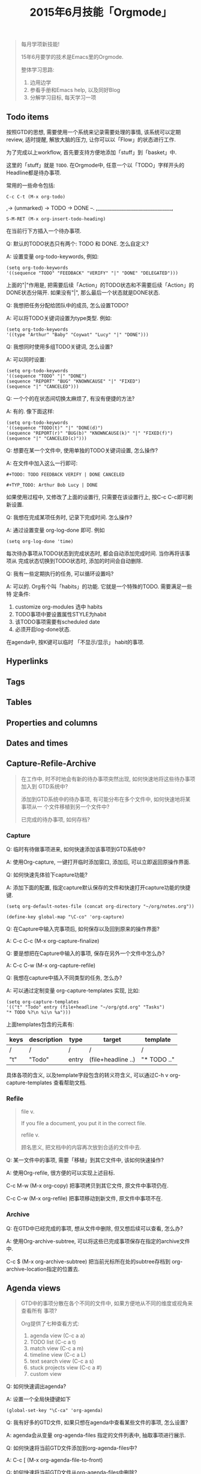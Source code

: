 #+TITLE: 2015年6月技能「Orgmode」
#+TAGS: Emacs, Org

#+BEGIN_QUOTE
每月学项新技能!

15年6月要学的技术是Emacs里的Orgmode.

整体学习思路:

1. 边用边学
2. 参看手册和Emacs help, 以及同好Blog
3. 分解学习目标, 每天学习一项
#+END_QUOTE

** Todo items

按照GTD的思想, 需要使用一个系统来记录需要处理的事情, 该系统可以定期review,
适时提醒, 解放大脑的压力, 让你可以以「Flow」的状态进行工作.

[[../blog/images/gtd.png]]

为了完成以上workflow, 首先要支持方便地添加「stuff」到「basket」中.

这里的「stuff」就是 =TODO=. 在Orgmode中, 任意一个以「TODO」字样开头的
Headline都是待办事项.

常用的一些命令包括:
#+BEGIN_SRC
C-c C-t (M-x org-todo)
#+END_SRC

,-> (unmarked) -> TODO -> DONE --.
,_______________________________,

#+BEGIN_SRC
S-M-RET (M-x org-insert-todo-heading)
#+END_SRC

在当前行下方插入一个待办事项.

Q: 默认的TODO状态只有两个: TODO 和 DONE. 怎么自定义?

A: 设置变量 org-todo-keywords, 例如:
#+BEGIN_SRC
(setq org-todo-keywords
'((sequence "TODO" "FEEDBACK" "VERIFY" "|" "DONE" "DELEGATED")))
#+END_SRC

上面的"|"作用是, 把需要后续「Action」的TODO状态和不需要后续「Action」的
DONE状态分隔开. 如果没有"|", 那么最后一个状态就是DONE状态.


Q: 我想把任务分配给团队中的成员, 怎么设置TODO?

A: 可以将TODO关键词设置为type类型. 例如:

#+BEGIN_SRC
(setq org-todo-keywords
'((type "Arthur" "Baby" "Coywat" "Lucy" "|" "DONE")))
#+END_SRC


Q: 我想同时使用多组TODO关键词, 怎么设置?

A: 可以同时设置:

#+BEGIN_SRC
(setq org-todo-keywords
'((sequence "TODO" "|" "DONE")
(sequence "REPORT" "BUG" "KNOWNCAUSE" "|" "FIXED")
(sequence "|" "CANCELED")))
#+END_SRC

Q: 一个个的在状态间切换太麻烦了, 有没有便捷的方法?

A: 有的. 像下面这样:

#+BEGIN_SRC
(setq org-todo-keywords
'((sequence "TODO(t)" "|" "DONE(d)")
(sequence "REPORT(r)" "BUG(b)" "KNOWNCAUSE(k)" "|" "FIXED(f)")
(sequence "|" "CANCELED(c)")))
#+END_SRC

Q: 想要在某一个文件中, 使用单独的TODO关键词设置, 怎么操作?

A: 在文件中加入这么一行即可:

#+BEGIN_SRC
#+TODO: TODO FEEDBACK VERIFY | DONE CANCELED

#+TYP_TODO: Arthur Bob Lucy | DONE
#+END_SRC

如果使用过程中, 又修改了上面的设置行, 只需要在该设置行上, 按C-c C-c即可刷
新设置.


Q: 我想在完成某项任务时, 记录下完成时间. 怎么操作?

A: 通过设置变量 org-log-done 即可. 例如

#+BEGIN_SRC
(setq org-log-done 'time)
#+END_SRC
每次待办事项从TODO状态到完成状态时, 都会自动添加完成时间. 当你再将该事项从
完成状态切换到TODO状态时, 添加的时间会自动删除.


Q: 我有一些定期执行的任务, 可以循环设置吗?

A: 可以的. Org有个叫「habits」的功能. 它就是一个特殊的TODO. 需要满足一些特
定条件:

1. customize org-modules 选中 habits
2. TODO事项中要设置属性STYLE为habit
3. 该TODO事项需要有scheduled date
4. 必须开启log-done状态.

在agenda中, 按K键可以临时 「不显示/显示」 habit的事项.

** Hyperlinks
** Tags
** Tables
** Properties and columns
** Dates and times
** Capture-Refile-Archive

#+BEGIN_QUOTE
在工作中, 时不时地会有新的待办事项突然出现, 如何快速地将这些待办事项加入到
GTD系统中?

添加到GTD系统中的待办事项, 有可能分布在多个文件中, 如何快速地将某事项从一
个文件移植到另一个文件中?

已完成的待办事项, 如何存档?
#+END_QUOTE

*** Capture

Q: 临时有待做事项进来, 如何快速添加该事项到GTD系统中?

A: 使用Org-capture, 一键打开临时添加窗口, 添加后, 可以立即返回原操作界面.


Q: 如何快速先体验下capture功能?

A: 添加下面的配置, 指定capture默认保存的文件和快速打开capture功能的快捷键.

#+BEGIN_SRC
(setq org-default-notes-file (concat org-directory "~/org/notes.org"))

(define-key global-map "\C-co" 'org-capture)
#+END_SRC

Q: 在Capture中输入完事项后, 如何保存以及回到原来的操作界面?

A: C-c C-c (M-x org-capture-finalize)

Q: 要是想把在Capture中输入的事项, 保存在另外一个文件中怎么办?

A: C-c C-w (M-x org-capture-refile)


Q: 我想在capture中插入不同类型的任务, 怎么办?

A: 可以通过定制变量 org-capture-templates 实现, 比如:

#+BEGIN_SRC
(setq org-capture-templates
'(("t" "Todo" entry (file+headline "~/org/gtd.org" "Tasks")
"* TODO %?\n %i\n %a")))
#+END_SRC

上面templates包含的元素有:

| keys | description | type  | target             | template    |
|-+---+--++---|
| /    | /           | /     | /                  | /           |
| "t"  | "Todo"      | entry | (file+headline ..) | "* TODO .." |

具体各项的含义, 以及template字段包含的转义符含义, 可以通过C-h v
org-capture-templates 查看帮助文档.

*** Refile

#+BEGIN_QUOTE
file v.

If you file a document, you put it in the correct file.

refile v.

顾名思义, 把文档中的内容再次放到合适的文件中去.
#+END_QUOTE


Q: 某一文件中的事项, 需要「移植」到其它文件中, 该如何快速操作?

A: 使用Org-refile, 很方便的可以实现上述目标.

C-c M-w (M-x org-copy) 把事项拷贝到其它文件, 原文件中事项仍在.

C-c C-w (M-x org-refile) 把事项移动到新文件, 原文件中事项不在.

*** Archive

Q: 在GTD中已经完成的事项, 想从文件中删除, 但又想后续可以查看, 怎么办?

A: 使用Org-archive-subtree, 可以将这些已完成事项保存在指定的archive文件中.

C-c $ (M-x org-archive-subtree) 把当前光标所在处的subtree存档到
org-archive-location指定的位置去.

** Agenda views

#+BEGIN_QUOTE
GTD中的事项分散在各个不同的文件中, 如果方便地从不同的维度或视角来查看所有
事项?

Org提供了七种查看方式:

1. agenda view (C-c a a)
2. TODO list (C-c a t)
3. match view (C-c a m)
4. timeline view (C-c a L)
5. text search view (C-c a s)
6. stuck projects view (C-c a #)
7. custom view
#+END_QUOTE

Q: 如何快速调出agenda?

A: 设置一个全局快捷键如下
#+BEGIN_SRC
(global-set-key "\C-ca" 'org-agenda)
#+END_SRC


Q: 我有好多的GTD文件, 如果只想在agenda中查看某些文件的事项, 怎么设置?

A: agenda会从变量 org-agenda-files 指定的文件列表中, 抽取事项进行展示.


Q: 如何快速将当前GTD文件添加到org-agenda-files中?

A: C-c [ (M-x org-agenda-file-to-front)


Q: 如何快速将当前GTD文件从org-agenda-files中删除?

A: C-c ] (M-x org-remove-file)


Q: 显示的Agenda中默认的是两周时间, 这个显示天数可以改吗?

A: 可以设置变量org-agenda-span

** Exporting
